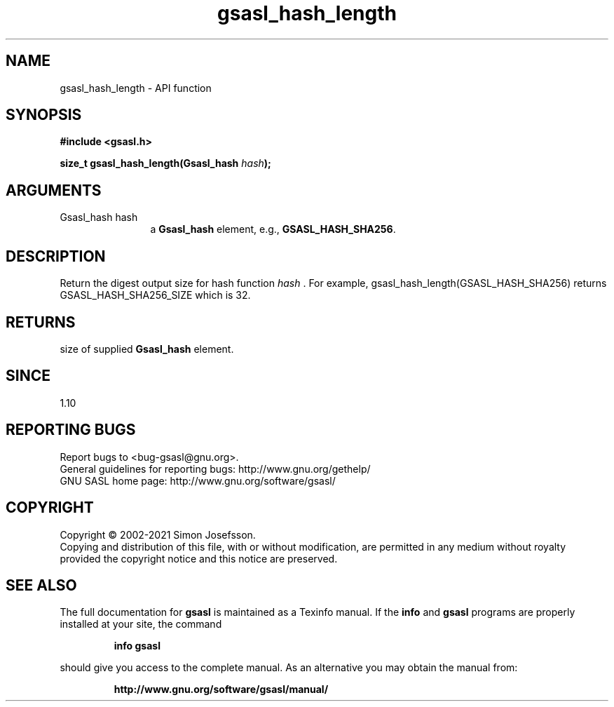 .\" DO NOT MODIFY THIS FILE!  It was generated by gdoc.
.TH "gsasl_hash_length" 3 "1.10.0" "gsasl" "gsasl"
.SH NAME
gsasl_hash_length \- API function
.SH SYNOPSIS
.B #include <gsasl.h>
.sp
.BI "size_t gsasl_hash_length(Gsasl_hash " hash ");"
.SH ARGUMENTS
.IP "Gsasl_hash hash" 12
a \fBGsasl_hash\fP element, e.g., \fBGSASL_HASH_SHA256\fP.
.SH "DESCRIPTION"
Return the digest output size for hash function  \fIhash\fP .  For
example, gsasl_hash_length(GSASL_HASH_SHA256) returns
GSASL_HASH_SHA256_SIZE which is 32.
.SH "RETURNS"
size of supplied \fBGsasl_hash\fP element.
.SH "SINCE"
1.10
.SH "REPORTING BUGS"
Report bugs to <bug-gsasl@gnu.org>.
.br
General guidelines for reporting bugs: http://www.gnu.org/gethelp/
.br
GNU SASL home page: http://www.gnu.org/software/gsasl/

.SH COPYRIGHT
Copyright \(co 2002-2021 Simon Josefsson.
.br
Copying and distribution of this file, with or without modification,
are permitted in any medium without royalty provided the copyright
notice and this notice are preserved.
.SH "SEE ALSO"
The full documentation for
.B gsasl
is maintained as a Texinfo manual.  If the
.B info
and
.B gsasl
programs are properly installed at your site, the command
.IP
.B info gsasl
.PP
should give you access to the complete manual.
As an alternative you may obtain the manual from:
.IP
.B http://www.gnu.org/software/gsasl/manual/
.PP

